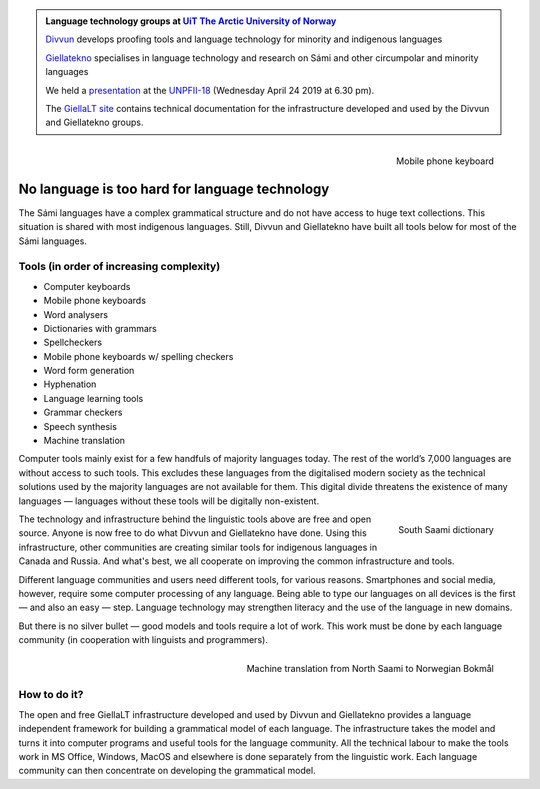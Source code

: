 .. title: Indigenous language technology
.. slug: index
.. date: 2019-04-08 17:29:31 UTC+02:00
.. tags:
.. category:
.. link:
.. description:
.. type: text

.. class:: jumbotron jumbotron-fluid

    .. admonition::
        Language technology groups at
        `UiT The Arctic University of Norway <https://uit.no>`_

        `Divvun <http://divvun.no>`_ develops proofing tools and language
        technology for minority and indigenous languages

        `Giellatekno <http://giellatekno.uit.no/index.eng.html>`_ specialises
        in language technology and research on Sámi and other circumpolar and
        minority languages

        We held a `presentation </UNPFII18_pres.pdf>`_ at the
        `UNPFII-18 <https://www.un.org/development/desa/indigenouspeoples/unpfii-sessions-2/18-2.html>`_
        (Wednesday April 24 2019 at 6.30 pm).

        The `GiellaLT site <https://giellalt.github.io>`_ contains technical
        documentation for the infrastructure developed and used by the Divvun
        and Giellatekno groups.

.. figure:: /images/skrivande_finger_pa_mobiltelefon.png
    :alt: Figure of Saami mobile phone keyboard
    :height: 200 px
    :align: right

    Mobile phone keyboard

No language is too hard for language technology
===============================================

The Sámi languages have a complex grammatical structure and do not have access to huge text collections.
This situation is shared with most indigenous languages. Still, Divvun and Giellatekno have built all tools below for most of the Sámi languages.

Tools (in order of increasing complexity)
-----------------------------------------

* Computer keyboards
* Mobile phone keyboards
* Word analysers
* Dictionaries with grammars
* Spellcheckers
* Mobile phone keyboards w/ spelling checkers
* Word form generation
* Hyphenation
* Language learning tools
* Grammar checkers
* Speech synthesis
* Machine translation

Computer tools mainly exist for a few handfuls of majority languages today.
The rest of the world’s 7,000 languages are without access to such tools.
This excludes these languages from the digitalised modern society as the technical solutions used by the majority languages are not available for them.
This digital divide threatens the existence of many languages — languages without these tools will be digitally non-existent.

.. figure:: /images/NDS_eahtsa.png
    :alt: Example from Neahttadigisánit
    :height: 200 px
    :align: right

    South Saami dictionary

The technology and infrastructure behind the linguistic tools above are free and open source.
Anyone is now free to do what Divvun and Giellatekno have done.
Using this infrastructure, other communities are creating similar tools for indigenous languages in Canada and Russia.
And what's best, we all cooperate on improving the common infrastructure and tools.

Different language communities and users need different tools, for various reasons.
Smartphones and social media, however, require some computer processing of any language.
Being able to type our languages on all devices is the first — and also an easy — step.
Language technology may strengthen literacy and the use of the language in new domains.

But there is no silver bullet — good models and tools require a lot of work.
This work must be done by each language community (in cooperation with linguists and programmers).

.. figure:: /images/nyMTsme_nob.png
    :alt: Machine translation from North Saami to Norwegian Bokmål
    :align: right
    :height: 300px

    Machine translation from North Saami to Norwegian Bokmål

How to do it?
-------------

The open and free GiellaLT infrastructure developed and used by Divvun and Giellatekno provides a language independent framework for building a grammatical model of each language.
The infrastructure takes the model and turns it into computer programs and useful tools for the language community.
All the technical labour to make the tools work in MS Office, Windows, MacOS and elsewhere is done separately from the linguistic work.
Each language community can then concentrate on developing the grammatical model.
